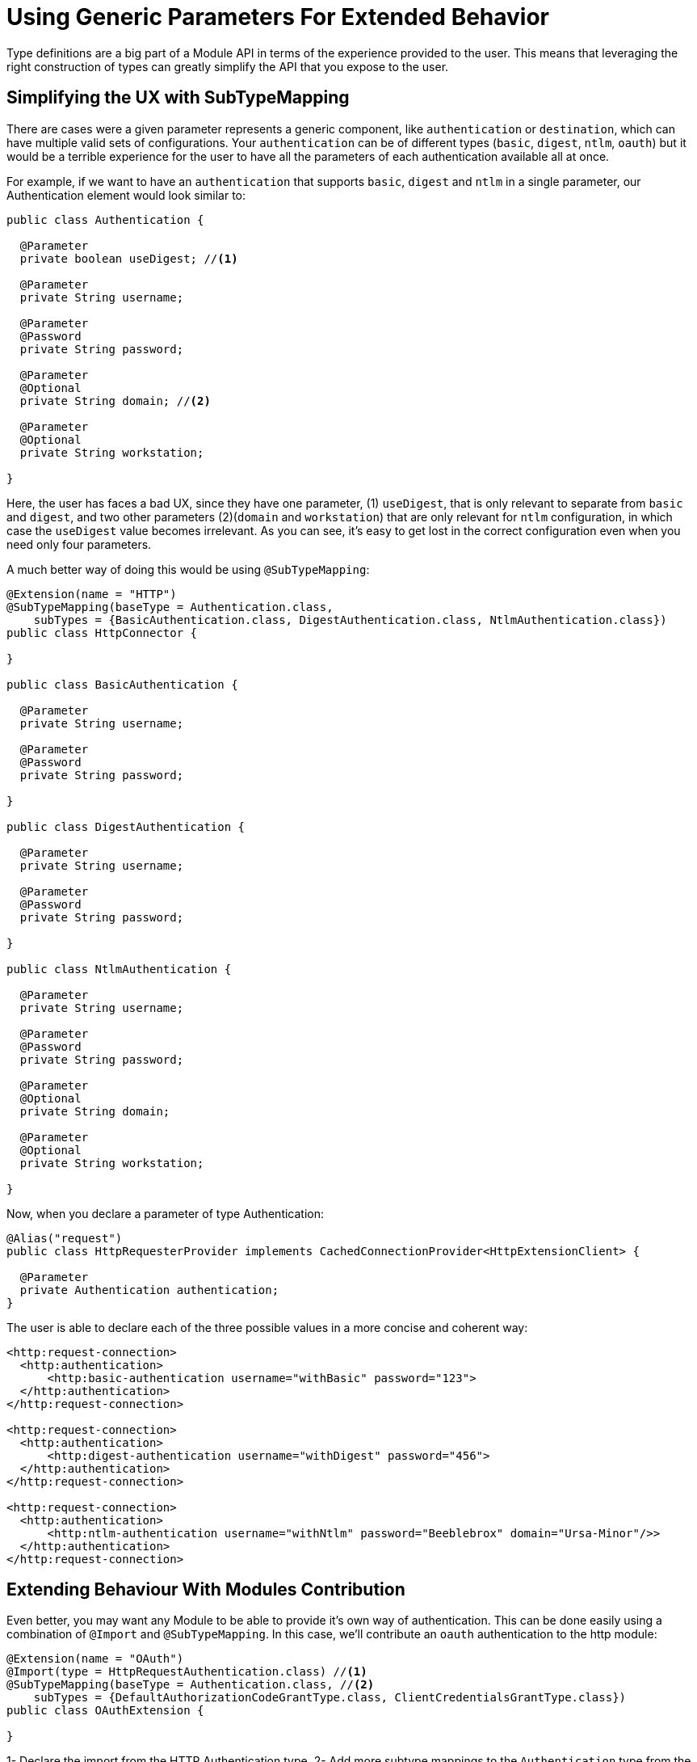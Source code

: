 = Using Generic Parameters For Extended Behavior

:keywords: parameter, parameters, mule, sdk, dsl, xml, subtype, type

Type definitions are a big part of a Module API in terms of the experience provided to the user. This means that leveraging the right construction of types can greatly simplify the API that you expose to the user.

== Simplifying the UX with SubTypeMapping

There are cases were a given parameter represents a generic component, like `authentication` or `destination`, which can have multiple valid sets of configurations. Your `authentication` can be of different types (`basic`, `digest`, `ntlm`, `oauth`) but it would be a terrible experience for the user to have all the parameters of each authentication available all at once.

For example, if we want to have an `authentication` that supports `basic`, `digest` and `ntlm` in a single parameter, our Authentication element would look similar to:

[source, Java, linenums]
----
public class Authentication {

  @Parameter
  private boolean useDigest; //<1>

  @Parameter
  private String username;

  @Parameter
  @Password
  private String password;

  @Parameter
  @Optional
  private String domain; //<2>

  @Parameter
  @Optional
  private String workstation;

}
----

Here, the user has faces a bad UX, since they have one parameter, (1) `useDigest`, that is only relevant to separate from `basic` and `digest`, and two other parameters (2)(`domain` and `workstation`) that are only relevant for `ntlm` configuration, in which case the `useDigest` value becomes irrelevant. As you can see, it's easy to get lost in the correct configuration even when you need only four parameters.

A much better way of doing this would be using `@SubTypeMapping`:

[source, Java, linenums]
----

@Extension(name = "HTTP")
@SubTypeMapping(baseType = Authentication.class,
    subTypes = {BasicAuthentication.class, DigestAuthentication.class, NtlmAuthentication.class})
public class HttpConnector {

}

public class BasicAuthentication {

  @Parameter
  private String username;

  @Parameter
  @Password
  private String password;

}

public class DigestAuthentication {

  @Parameter
  private String username;

  @Parameter
  @Password
  private String password;

}

public class NtlmAuthentication {

  @Parameter
  private String username;

  @Parameter
  @Password
  private String password;

  @Parameter
  @Optional
  private String domain;

  @Parameter
  @Optional
  private String workstation;

}
----

Now, when you declare a parameter of type Authentication:
[source, Java, linenums]
----
@Alias("request")
public class HttpRequesterProvider implements CachedConnectionProvider<HttpExtensionClient> {

  @Parameter
  private Authentication authentication;
}
----

The user is able to declare each of the three possible values in a more concise and coherent way:

[source, xml, linenums]
----
<http:request-connection>
  <http:authentication>
      <http:basic-authentication username="withBasic" password="123">
  </http:authentication>
</http:request-connection>

<http:request-connection>
  <http:authentication>
      <http:digest-authentication username="withDigest" password="456">
  </http:authentication>
</http:request-connection>

<http:request-connection>
  <http:authentication>
      <http:ntlm-authentication username="withNtlm" password="Beeblebrox" domain="Ursa-Minor"/>>
  </http:authentication>
</http:request-connection>
----

== Extending Behaviour With Modules Contribution

Even better, you may want any Module to be able to provide it's own way of authentication. This can be done easily using a combination of `@Import` and `@SubTypeMapping`. In this case, we'll contribute an `oauth` authentication to the http module:


[source, Java, linenums]
----
@Extension(name = "OAuth")
@Import(type = HttpRequestAuthentication.class) //<1>
@SubTypeMapping(baseType = Authentication.class, //<2>
    subTypes = {DefaultAuthorizationCodeGrantType.class, ClientCredentialsGrantType.class})
public class OAuthExtension {

}
----

1- Declare the import from the HTTP Authentication type.
2- Add more subtype mappings to the `Authentication` type from the OAuth extension.

Now, once the two new authentication methods are implemented, we can parameterize them to the HTTP connector in any application, without modifying any code of the original extension. That is, for the same application we had above, we can now do:

[source, xml, linenums]
----
<http:request-connection host="localhost" port="${oauth.server.port}">
    <http:authentication> // <1>
        <oauth:authorization-code-grant-type // <2>
                clientId="${client.id}"
                clientSecret="${client.secret}"
                externalCallbackUrl="${local.callback.url}"
                tokenManager="multitenantOauthConfig"
                localAuthorizationUrl="${local.authorization.url}"
                authorizationUrl="${authorization.url}"
                refreshTokenWhen="#[attributes.statusCode == 500]"
                tokenUrl="${token.url}">
        </oauth:authorization-code-grant-type>
    </http:authentication>
</http:request-connection>
----

The `authentication` element (1) is the same, but now it is parameterized with an `authorization-code-grant-type` from the `oauth` namespace.
